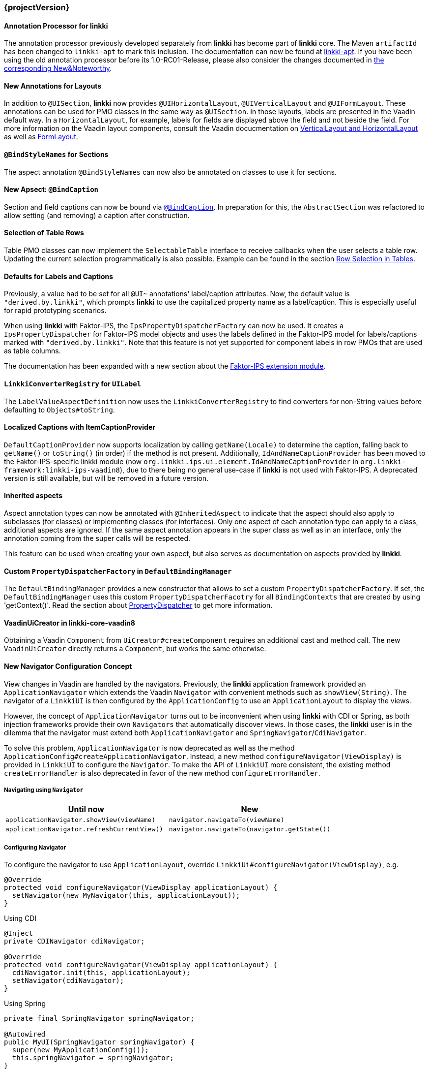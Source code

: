 :jbake-type: referenced
:jbake-status: referenced
:jbake-order: 0

// NO :source-dir: HERE, BECAUSE N&N NEEDS TO SHOW CODE AT IT'S TIME OF ORIGIN, NOT LINK TO CURRENT CODE
:images-folder-name: 01_newnoteworthy

=== {projectVersion}

==== Annotation Processor for *linkki*

The annotation processor previously developed separately from *linkki* has become part of *linkki* core. The Maven `artifactId` has been changed to `linkki-apt` to mark this inclusion. The documentation can now be found at <<linkki-apt, linkki-apt>>. If you have been using the old annotation processor before its 1.0-RC01-Release, please also consider the changes documented in https://doc.linkki-framework.org/tools/apt/02_New_And_Noteworthy/index.html[the corresponding New&Noteworthy].

==== New Annotations for Layouts

In addition to `@UISection`, **linkki** now provides `@UIHorizontalLayout`, `@UIVerticalLayout` and `@UIFormLayout`. These annotations can be used for PMO classes in the same way as `@UISection`. In those layouts, labels are presented in the Vaadin default way. In a `HorizontalLayout`, for example, labels for fields are displayed above the field and not beside the field. For more information on the Vaadin layout components, consult the Vaadin docucmentation on https://vaadin.com/docs/v8/framework/layout/layout-orderedlayout.html[VerticalLayout and HorizontalLayout] as well as https://vaadin.com/docs/v8/framework/layout/layout-formlayout.html[FormLayout].

==== `@BindStyleNames` for Sections

The aspect annotation `@BindStyleNames` can now also be annotated on classes to use it for sections.

==== New Apsect: `@BindCaption`

Section and field captions can now be bound via <<bind-caption,`@BindCaption`>>. In preparation for this, the `AbstractSection` was refactored to allow setting (and removing) a caption after construction.

==== Selection of Table Rows

Table PMO classes can now implement the `SelectableTable` interface to receive callbacks when the user selects a table row. Updating the current selection programmatically is also possible. Example can be found in the section <<ui-selectable-table, Row Selection in Tables>>.

[role="api-change"]
==== Defaults for Labels and Captions

Previously, a value had to be set for all `@UI~` annotations' label/caption attributes. Now, the default value is `"derived.by.linkki"`, which prompts *linkki* to use the capitalized property name as a label/caption. This is especially useful for rapid prototyping scenarios.

When using *linkki* with Faktor-IPS, the `IpsPropertyDispatcherFactory` can now be used. It creates a `IpsPropertyDispatcher` for Faktor-IPS model objects and uses the labels defined in the Faktor-IPS model for labels/captions marked with `"derived.by.linkki"`. Note that this feature is not yet supported for component labels in row PMOs that are used as table columns.

The documentation has been expanded with a new section about the <<fips-extension,Faktor-IPS extension module>>.

==== `LinkkiConverterRegistry` for `UILabel`

The `LabelValueAspectDefinition` now uses the `LinkkiConverterRegistry` to find converters for non-String values before defaulting to `Objects#toString`.

[role="api-change"]
==== Localized Captions with ItemCaptionProvider

`DefaultCaptionProvider` now supports localization by calling `getName(Locale)` to determine the caption, falling back to `getName()` or `toString()` (in order) if the method is not present. Additionally, `IdAndNameCaptionProvider` has been moved to the Faktor-IPS-specific linkki module (now `org.linkki.ips.ui.element.IdAndNameCaptionProvider` in `org.linkki-framework:linkki-ips-vaadin8`), due to there being no general use-case if **linkki** is not used with Faktor-IPS. A deprecated version is still available, but will be removed in a future version.

==== Inherited aspects

Aspect annotation types can now be annotated with `@InheritedAspect` to indicate that the aspect should also apply to subclasses (for classes) or implementing classes (for interfaces). Only one aspect of each annotation type can apply to a class, additional aspects are ignored. If the same aspect annotation appears in the super class as well as in an interface, only the annotation coming from the super calls will be respected.

This feature can be used when creating your own aspect, but also serves as documentation on aspects provided by **linkki**.

[role="api-change"]
==== Custom `PropertyDispatcherFactory` in `DefaultBindingManager`

The `DefaultBindingManager` provides a new constructor that allows to set a custom `PropertyDispatcherFactory`. If set, the `DefaultBindingManager` uses this custom `PropertyDispatcherFacotry` for all `BindingContexts` that are created by using 'getContext()'. Read the section about <<property-dispatcher,PropertyDispatcher>> to get more information.

==== VaadinUiCreator in linkki-core-vaadin8

Obtaining a Vaadin `Component` from `UiCreator#createComponent` requires an additional cast and method call. The new `VaadinUiCreator` directly returns a
`Component`, but works the same otherwise.

[role="api-change"]
==== New Navigator Configuration Concept

View changes in Vaadin are handled by the navigators. Previously, the **linkki** application framework provided an `ApplicationNavigator` which extends the Vaadin `Navigator` with convenient methods such as `showView(String)`. The navigator of a `LinkkiUI` is then configured by the `ApplicationConfig` to use an `ApplicationLayout` to display the views.

However, the concept of `ApplicationNavigator` turns out to be inconvenient when using **linkki** with CDI or Spring, as both injection frameworks provide their own `Navigators` that automatically discover views. In those cases, the **linkki** user is in the dilemma that the navigator must extend both `ApplicationNavigator` and `SpringNavigator`/`CdiNavigator`.

To solve this problem, `ApplicationNavigator` is now deprecated as well as the method `ApplicationConfig#createApplicationNavigator`. Instead, a new method `configureNavigator(ViewDisplay)` is provided in `LinkkiUI` to configure the `Navigator`. To make the API of `LinkkiUI` more consistent, the existing method `createErrorHandler` is also deprecated in favor of the new method `configureErrorHandler`.

===== Navigating using `Navigator`

[options="header"]
|===
| Until now | New
| `applicationNavigator.showView(viewName)` | `navigator.navigateTo(viewName)`
| `applicationNavigator.refreshCurrentView()` | `navigator.navigateTo(navigator.getState())`
|===

===== Configuring Navigator

To configure the navigator to use `ApplicationLayout`, override `LinkkiUi#configureNavigator(ViewDisplay)`, e.g.

[source,java]
----
@Override
protected void configureNavigator(ViewDisplay applicationLayout) {
  setNavigator(new MyNavigator(this, applicationLayout));
}
----

.Using CDI
[source,java]
----
@Inject
private CDINavigator cdiNavigator;

@Override
protected void configureNavigator(ViewDisplay applicationLayout) {
  cdiNavigator.init(this, applicationLayout);
  setNavigator(cdiNavigator);
}
----

.Using Spring
[source,java]
----
private final SpringNavigator springNavigator;

@Autowired
public MyUI(SpringNavigator springNavigator) {
  super(new MyApplicationConfig());
  this.springNavigator = springNavigator;
}

@Override
protected void configureNavigator(ViewDisplay applicationLayout) {
  springNavigator.init(this, applicationLayout);
  // no need to set the navigator as that is done by Vaadin-Spring
}
----

===== API Changes in `LinkkiUi`

[options="header"]
|===
| Until now | New | Notes
| `static ApplicationNavigator getCurrentApplicationNavigator()` | `static Navigator getCurrentNavigator()` | Old method is directly removed as it is no longer guaranteed that the configured navigator is an `ApplicationNavigator`.
| `createErrorHandler` | __deprecated__ | The error handler should be created and set in `configureErrorHandler` instead.
|===

[[nn-setter-in-mo]]
==== Setter Calls in Model Object

Previously, *linkki* was also using the setter of the property in the model object even if the PMO property had no setter. This is no longer considered valid, as omitting the setter is a conscious decision of the PMO creator. If you want to use the setter (and getter) from the model object, use a `void` method in the PMO for <<domain-model-binding, Binding to the Domain Model>>.

Cases where the old behavior was implicitly used can be detected with the <<apt-compiler-options, *linkki-apt* compiler option>> `SETTER_ONLY_IN_MODEL_OBJECT`.

==== Allow `ApplicationLayout#showView` for Views that are not Components

Previously, `ApplicationLayout#showView` threw an `IllegalArgumentException` if the given `View` was not itself a `Component`. Now, a `View` overwriting `View#getViewComponent()` can also be used. A `View` that is neither a `Component` nor overwrites `getViewComponent()` will lead to an `IllegalStateException`.

==== Fix notification of UiUpdateObservers

In cases where a `UiUpdateObserver` modified the list of bindings, for example by adding a binding, the validation messages were not propagated to the new bindings because the observers were notified after validation messages were propagated. Now all `UiUpdateObservers` are correctly notified first, after which the validation messages are propagated to all `BindingContexts`.

==== Update Vaadin to 8.9.2

linkki now uses Vaadin version 8.9.2 to include the latest bug fixes and patches.
